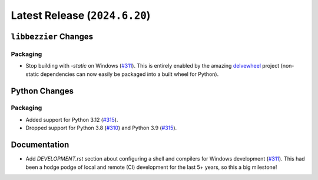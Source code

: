 Latest Release (``2024.6.20``)
==============================

|pypi| |docs|

``libbezzier`` Changes
----------------------

Packaging
~~~~~~~~~

-  Stop building with `-static` on Windows
   (`#311 <https://github.com/dhermes/bezier/pull/311>`__).
   This is entirely enabled by the amazing
   `delvewheel <https://github.com/adang1345/delvewheel>`__ project (non-static
   dependencies can now easily be packaged into a built wheel for Python).

Python Changes
--------------

Packaging
~~~~~~~~~

-  Added support for Python 3.12
   (`#315 <https://github.com/dhermes/bezier/pull/315>`__).
-  Dropped support for Python 3.8
   (`#310 <https://github.com/dhermes/bezier/pull/310>`__)
   and Python 3.9
   (`#315 <https://github.com/dhermes/bezier/pull/315>`__).

Documentation
-------------

-  Add `DEVELOPMENT.rst` section about configuring a shell and compilers for
   Windows development
   (`#311 <https://github.com/dhermes/bezier/pull/311>`__). This had been a
   hodge podge of local and remote (CI) development for the last 5+ years, so
   this a big milestone!

.. |pypi| image:: https://img.shields.io/pypi/v/bezier/2024.6.20.svg
   :target: https://pypi.org/project/bezier/2024.6.20/
   :alt: PyPI link to release 2024.6.20
.. |docs| image:: https://readthedocs.org/projects/bezier/badge/?version=2024.6.20
   :target: https://bezier.readthedocs.io/en/2024.6.20/
   :alt: Documentation for release 2024.6.20
